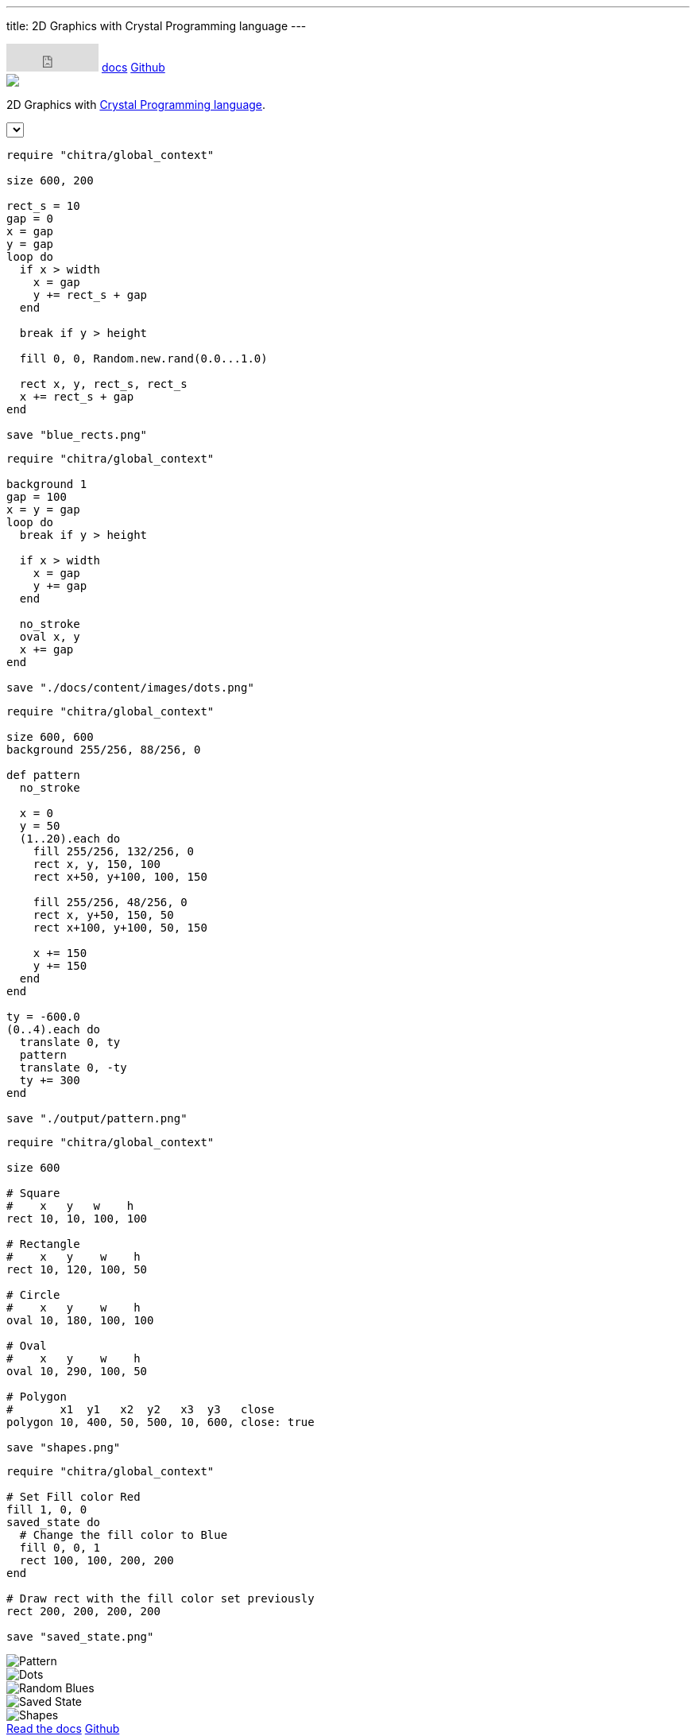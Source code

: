 ---
title: 2D Graphics with Crystal Programming language
---

++++
<div class="bg-blue-400 mb-10">
  <div class="w-full md:w-3/4 m-auto md:grid md:grid-cols-12">
  <div class="col-span-12 text-right pt-2">
  <iframe src="https://github.com/sponsors/aravindavk/button" title="Sponsor aravindavk" height="35" width="116" style="border: 0;"></iframe>
 <a class="text-black font-semibold px-2 py-1 hover:underline" href="/chitra/usage">docs</a>
 <a class="text-black font-semibold px-2 py-1 hover:underline" href="https://github.com/aravindavk/chitra">Github</a>
   </div>
    <div class="col-span-12 text-center p-10">
        <img class="inline-block" src="/chitra/static/logo.png"/>
        <p class="font-semibold">2D Graphics with <a target="_blank" href="https://crystal-lang.org/" class="text-blue-900">Crystal Programming language</a>.</p>
    </div>
  </div>
</div>

<div class="w-full md:w-3/4 m-auto md:grid md:grid-cols-12" x-data="data">
<div class="col-span-12">
         <select class="mx-5" x-model="selectedExample" :change="onSelect">
             <template x-for="example in examples" :key="example">
             <option :value="example" x-text="example" :selected="selectedExample == example"></option>
             </template>
         </select>
</div>
    <div class="col-span-6">
    <div class="p-5">

++++

[source,crystal]
[.random-blues]
[.example]
----
require "chitra/global_context"

size 600, 200

rect_s = 10
gap = 0
x = gap
y = gap
loop do
  if x > width
    x = gap
    y += rect_s + gap
  end

  break if y > height

  fill 0, 0, Random.new.rand(0.0...1.0)

  rect x, y, rect_s, rect_s
  x += rect_s + gap
end

save "blue_rects.png"
----

[source,crystal]
[.dots]
[.example]
----
require "chitra/global_context"

background 1
gap = 100
x = y = gap
loop do
  break if y > height

  if x > width
    x = gap
    y += gap
  end

  no_stroke
  oval x, y
  x += gap
end

save "./docs/content/images/dots.png"
----

[source,crystal]
[.pattern]
[.example]
----
require "chitra/global_context"

size 600, 600
background 255/256, 88/256, 0

def pattern
  no_stroke

  x = 0
  y = 50
  (1..20).each do
    fill 255/256, 132/256, 0
    rect x, y, 150, 100
    rect x+50, y+100, 100, 150

    fill 255/256, 48/256, 0
    rect x, y+50, 150, 50
    rect x+100, y+100, 50, 150

    x += 150
    y += 150
  end
end

ty = -600.0
(0..4).each do
  translate 0, ty
  pattern
  translate 0, -ty
  ty += 300
end

save "./output/pattern.png"
----

[source,crystal]
[.shapes]
[.example]
----
require "chitra/global_context"

size 600

# Square
#    x   y   w    h
rect 10, 10, 100, 100

# Rectangle
#    x   y    w    h
rect 10, 120, 100, 50

# Circle
#    x   y    w    h
oval 10, 180, 100, 100

# Oval
#    x   y    w    h
oval 10, 290, 100, 50

# Polygon
#       x1  y1   x2  y2   x3  y3   close 
polygon 10, 400, 50, 500, 10, 600, close: true

save "shapes.png"
----

[source,crystal]
[.saved-state]
[.example]
----
require "chitra/global_context"

# Set Fill color Red
fill 1, 0, 0
saved_state do
  # Change the fill color to Blue
  fill 0, 0, 1
  rect 100, 100, 200, 200
end

# Draw rect with the fill color set previously
rect 200, 200, 200, 200

save "saved_state.png"
----

++++
    </div>
    </div>
    <div class="col-span-6">
    <div class="p-5 md:pt-10">
++++

[.example-img]
[.pattern-img]
image::/chitra/images/pattern.png[Pattern]

[.example-img]
[.dots-img]
image::/chitra/images/dots.png[Dots]

[.example-img]
[.random-blues-img]
image::/chitra/images/blue_rects.png[Random Blues]

[.example-img]
[.saved-state-img]
image::/chitra/images/saved_state.png[Saved State]

[.example-img]
[.shapes-img]
image::/chitra/images/shapes.png[Shapes]

++++
</div>
</div>
</div>
<div class="w-full md:w-3/4 m-auto md:grid md:grid-cols-12" x-data="data">
<div class="col-span-12 text-center p-10">
 <a class="bg-blue-800 text-blue-50 px-5 py-1 rounded-lg hover:bg-blue-900" href="/chitra/usage">Read the docs</a>
 <a class="bg-gray-800 text-gray-50 px-5 py-1 rounded-lg hover:bg-gray-900" href="https://github.com/aravindavk/chitra">Github</a>
</div>
</div>

<script>
function random(items) {
    var item = items[Math.floor(Math.random()*items.length)];
    return item;
}

var examples = ['pattern', 'dots', 'random-blues', 'saved-state', 'shapes'];
var data = {
  selectedExample: random(examples),
  examples: examples,
  onSelect: function() {
     var cls = document.getElementsByClassName("example");
     for (var i=0; i<cls.length; i++) {
         cls[i].style.display = "none";
         if (document.getElementsByClassName(this.selectedExample).length > 0) {
             document.getElementsByClassName(this.selectedExample)[0].style.display = "block";
         }
     }

     var img_cls = document.getElementsByClassName("example-img");
     for (var i=0; i<img_cls.length; i++) {
         img_cls[i].style.display = "none";
         if (document.getElementsByClassName(this.selectedExample + "-img").length > 0) {
             document.getElementsByClassName(this.selectedExample + "-img")[0].style.display = "block";
         }
     }
  }
}
</script>
++++

